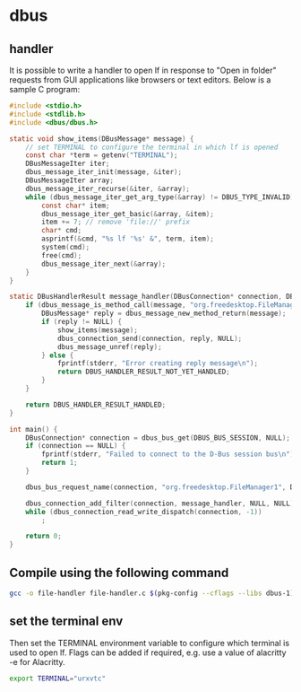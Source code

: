 * dbus

** handler

It is possible to write a handler to open lf in response to "Open in
folder" requests from GUI applications like browsers or text
editors. Below is a sample C program:

#+begin_src c :tangle /home/m/.config/lf/file-handler.c
#include <stdio.h>
#include <stdlib.h>
#include <dbus/dbus.h>

static void show_items(DBusMessage* message) {
    // set TERMINAL to configure the terminal in which lf is opened
    const char *term = getenv("TERMINAL");
    DBusMessageIter iter;
    dbus_message_iter_init(message, &iter);
    DBusMessageIter array;
    dbus_message_iter_recurse(&iter, &array);
    while (dbus_message_iter_get_arg_type(&array) != DBUS_TYPE_INVALID) {
        const char* item;
        dbus_message_iter_get_basic(&array, &item);
        item += 7; // remove 'file://' prefix
        char* cmd;
        asprintf(&cmd, "%s lf '%s' &", term, item);
        system(cmd);
        free(cmd);
        dbus_message_iter_next(&array);
    }
}

static DBusHandlerResult message_handler(DBusConnection* connection, DBusMessage* message, void* user_data) {
    if (dbus_message_is_method_call(message, "org.freedesktop.FileManager1", "ShowItems")) {
        DBusMessage* reply = dbus_message_new_method_return(message);
        if (reply != NULL) {
            show_items(message);
            dbus_connection_send(connection, reply, NULL);
            dbus_message_unref(reply);
        } else {
            fprintf(stderr, "Error creating reply message\n");
            return DBUS_HANDLER_RESULT_NOT_YET_HANDLED;
        }
    }

    return DBUS_HANDLER_RESULT_HANDLED;
}

int main() {
    DBusConnection* connection = dbus_bus_get(DBUS_BUS_SESSION, NULL);
    if (connection == NULL) {
        fprintf(stderr, "Failed to connect to the D-Bus session bus\n");
        return 1;
    }

    dbus_bus_request_name(connection, "org.freedesktop.FileManager1", DBUS_NAME_FLAG_REPLACE_EXISTING, NULL);

    dbus_connection_add_filter(connection, message_handler, NULL, NULL);
    while (dbus_connection_read_write_dispatch(connection, -1))
        ;

    return 0;
}
#+end_src


** Compile using the following command

#+begin_src bash :dir /home/m/.config/lf
gcc -o file-handler file-handler.c $(pkg-config --cflags --libs dbus-1)
#+end_src

#+RESULTS:


** set the terminal env

Then set the TERMINAL environment variable to configure which terminal
is used to open lf. Flags can be added if required, e.g. use a value
of alacritty -e for Alacritty.

#+begin_src bash :dir /home/m/.config/lf
export TERMINAL="urxvtc"
#+end_src

#+RESULTS:
